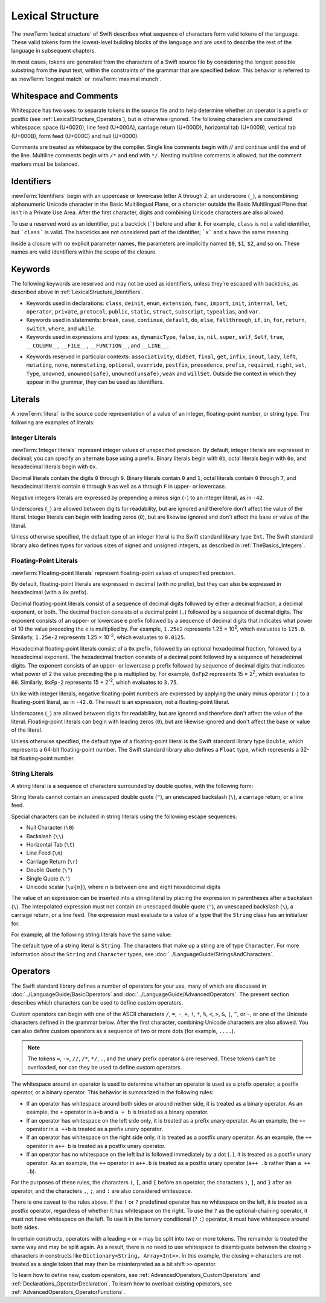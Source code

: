 Lexical Structure
=================

The :newTerm:`lexical structure` of Swift describes what sequence of characters
form valid tokens of the language.
These valid tokens form the lowest-level building blocks of the language
and are used to describe the rest of the language in subsequent chapters.

In most cases, tokens are generated from the characters of a Swift source file
by considering the longest possible substring from the input text,
within the constraints of the grammar that are specified below.
This behavior is referred to as :newTerm:`longest match`
or :newTerm:`maximal munch`.


.. _LexicalStructure_WhitespaceAndComments:

Whitespace and Comments
-----------------------

Whitespace has two uses: to separate tokens in the source file
and to help determine whether an operator is a prefix or postfix
(see :ref:`LexicalStructure_Operators`),
but is otherwise ignored.
The following characters are considered whitespace:
space (U+0020),
line feed (U+000A),
carriage return (U+000D),
horizontal tab (U+0009),
vertical tab (U+000B),
form feed (U+000C)
and null (U+0000).

.. Whitespace characters are listed roughly from
   most salient/common to least,
   not in order of Unicode codepoints.

Comments are treated as whitespace by the compiler.
Single line comments begin with `//`
and continue until the end of the line.
Multiline comments begin with ``/*`` and end with ``*/``.
Nesting multiline comments is allowed,
but the comment markers must be balanced.

.. langref-grammar

    whitespace ::= ' '
    whitespace ::= '\n'
    whitespace ::= '\r'
    whitespace ::= '\t'
    whitespace ::= '\0'

    comment    ::= //.*[\n\r]
    comment    ::= /* .... */

.. ** (Matches the * above, to fix RST syntax highlighting in VIM.)

.. No formal grammar.
   No other syntactic category refers to this one,
   and the prose is sufficient to define it completely.

.. _LexicalStructure_Identifiers:

Identifiers
-----------

:newTerm:`Identifiers` begin with
an uppercase or lowercase letter A through Z,
an underscore (``_``),
a noncombining alphanumeric Unicode character
in the Basic Multilingual Plane,
or a character outside the Basic Multilingual Plane
that isn't in a Private Use Area.
After the first character,
digits and combining Unicode characters are also allowed.

To use a reserved word as an identifier,
put a backtick (:literal:`\``) before and after it.
For example, ``class`` is not a valid identifier,
but :literal:`\`class\`` is valid.
The backticks are not considered part of the identifier;
:literal:`\`x\`` and ``x`` have the same meaning.

Inside a closure with no explicit parameter names,
the parameters are implicitly named ``$0``, ``$1``, ``$2``, and so on.
These names are valid identifiers within the scope of the closure.

.. langref-grammar

    identifier ::= id-start id-continue*
    id-start ::= [A-Za-z_]

    // BMP alphanum non-combining
    id-start ::= [\u00A8\u00AA\u00AD\u00AF\u00B2-\u00B5\u00B7-00BA]
    id-start ::= [\u00BC-\u00BE\u00C0-\u00D6\u00D8-\u00F6\u00F8-\u00FF]
    id-start ::= [\u0100-\u02FF\u0370-\u167F\u1681-\u180D\u180F-\u1DBF]
    id-start ::= [\u1E00-\u1FFF]
    id-start ::= [\u200B-\u200D\u202A-\u202E\u203F-\u2040\u2054\u2060-\u206F]
    id-start ::= [\u2070-\u20CF\u2100-\u218F\u2460-\u24FF\u2776-\u2793]
    id-start ::= [\u2C00-\u2DFF\u2E80-\u2FFF]
    id-start ::= [\u3004-\u3007\u3021-\u302F\u3031-\u303F\u3040-\uD7FF]
    id-start ::= [\uF900-\uFD3D\uFD40-\uFDCF\uFDF0-\uFE1F\uFE30-FE44]
    id-start ::= [\uFE47-\uFFFD]

    // non-BMP non-PUA
    id-start ::= [\u10000-\u1FFFD\u20000-\u2FFFD\u30000-\u3FFFD\u40000-\u4FFFD]
    id-start ::= [\u50000-\u5FFFD\u60000-\u6FFFD\u70000-\u7FFFD\u80000-\u8FFFD]
    id-start ::= [\u90000-\u9FFFD\uA0000-\uAFFFD\uB0000-\uBFFFD\uC0000-\uCFFFD]
    id-start ::= [\uD0000-\uDFFFD\uE0000-\uEFFFD]

    id-continue ::= [0-9]
    // combining
    id-continue ::= [\u0300-\u036F\u1DC0-\u1DFF\u20D0-\u20FF\uFE20-\uFE2F]
    id-continue ::= id-start

    dollarident ::= '$' id-continue+

.. syntax-grammar::

    Grammar of an identifier

    identifier --> identifier-head identifier-characters-OPT
    identifier --> ````` identifier-head identifier-characters-OPT `````
    identifier --> implicit-parameter-name
    identifier-list --> identifier | identifier ``,`` identifier-list

    identifier-head --> Upper- or lowercase letter A through Z
    identifier-head --> ``_``
    identifier-head --> U+00A8, U+00AA, U+00AD, U+00AF, U+00B2--U+00B5, or U+00B7--U+00BA
    identifier-head --> U+00BC--U+00BE, U+00C0--U+00D6, U+00D8--U+00F6, or U+00F8--U+00FF
    identifier-head --> U+0100--U+02FF, U+0370--U+167F, U+1681--U+180D, or U+180F--U+1DBF
    identifier-head --> U+1E00--U+1FFF
    identifier-head --> U+200B--U+200D, U+202A--U+202E, U+203F--U+2040, U+2054, or U+2060--U+206F
    identifier-head --> U+2070--U+20CF, U+2100--U+218F, U+2460--U+24FF, or U+2776--U+2793
    identifier-head --> U+2C00--U+2DFF or U+2E80--U+2FFF
    identifier-head --> U+3004--U+3007, U+3021--U+302F, U+3031--U+303F, or U+3040--U+D7FF
    identifier-head --> U+F900--U+FD3D, U+FD40--U+FDCF, U+FDF0--U+FE1F, or U+FE30--U+FE44
    identifier-head --> U+FE47--U+FFFD
    identifier-head --> U+10000--U+1FFFD, U+20000--U+2FFFD, U+30000--U+3FFFD, or U+40000--U+4FFFD
    identifier-head --> U+50000--U+5FFFD, U+60000--U+6FFFD, U+70000--U+7FFFD, or U+80000--U+8FFFD
    identifier-head --> U+90000--U+9FFFD, U+A0000--U+AFFFD, U+B0000--U+BFFFD, or U+C0000--U+CFFFD
    identifier-head --> U+D0000--U+DFFFD or U+E0000--U+EFFFD

    identifier-character --> Digit 0 through 9
    identifier-character --> U+0300--U+036F, U+1DC0--U+1DFF, U+20D0--U+20FF, or U+FE20--U+FE2F
    identifier-character --> identifier-head
    identifier-characters --> identifier-character identifier-characters-OPT

    implicit-parameter-name --> ``$`` decimal-digits


.. _LexicalStructure_Keywords:

Keywords
--------

The following keywords are reserved and may not be used as identifiers,
unless they're escaped with backticks,
as described above in :ref:`LexicalStructure_Identifiers`.

.. langref-grammar

    keyword ::= 'class'
    keyword ::= 'destructor'
    keyword ::= 'extension'
    keyword ::= 'import'
    keyword ::= 'init'
    keyword ::= 'def'
    keyword ::= 'metatype'
    keyword ::= 'enum'
    keyword ::= 'protocol'
    keyword ::= 'type'
    keyword ::= 'struct'
    keyword ::= 'subscript'
    keyword ::= 'typealias'
    keyword ::= 'var'
    keyword ::= 'where'
    keyword ::= 'break'
    keyword ::= 'case'
    keyword ::= 'continue'
    keyword ::= 'default'
    keyword ::= 'do'
    keyword ::= 'else'
    keyword ::= 'if'
    keyword ::= 'in'
    keyword ::= 'for'
    keyword ::= 'return'
    keyword ::= 'switch'
    keyword ::= 'then'
    keyword ::= 'while'
    keyword ::= 'as'
    keyword ::= 'is'
    keyword ::= 'new'
    keyword ::= 'super'
    keyword ::= 'self'
    keyword ::= 'Self'
    keyword ::= '__COLUMN__'
    keyword ::= '__FILE__'
    keyword ::= '__LINE__'

.. NOTE: The LangRef is out of date for keywords. The list of current keywords
    is defined in the file: swift/inclue/swift/Parse/Tokens.def

* Keywords used in declarations:
  ``class``,
  ``deinit``,
  ``enum``,
  ``extension``,
  ``func``,
  ``import``,
  ``init``,
  ``internal``,
  ``let``,
  ``operator``,
  ``private``,
  ``protocol``,
  ``public``,
  ``static``,
  ``struct``,
  ``subscript``,
  ``typealias``,
  and ``var``.

* Keywords used in statements:
  ``break``,
  ``case``,
  ``continue``,
  ``default``,
  ``do``,
  ``else``,
  ``fallthrough``,
  ``if``,
  ``in``,
  ``for``,
  ``return``,
  ``switch``,
  ``where``,
  and ``while``.

* Keywords used in expressions and types:
  ``as``,
  ``dynamicType``,
  ``false``,
  ``is``,
  ``nil``,
  ``super``,
  ``self``,
  ``Self``,
  ``true``,
  ``__COLUMN__``,
  ``__FILE__``,
  ``__FUNCTION__``,
  and ``__LINE__``.

.. langref-grammar

    get
    infix
    operator
    postfix
    prefix
    set
    type

* Keywords reserved in particular contexts:
  ``associativity``,
  ``didSet``,
  ``final``,
  ``get``,
  ``infix``,
  ``inout``,
  ``lazy``,
  ``left``,
  ``mutating``,
  ``none``,
  ``nonmutating``,
  ``optional``,
  ``override``,
  ``postfix``,
  ``precedence``,
  ``prefix``,
  ``required``,
  ``right``,
  ``set``,
  ``Type``,
  ``unowned``,
  ``unowned(safe)``,
  ``unowned(unsafe)``,
  ``weak``
  and ``willSet``.
  Outside the context in which they appear in the grammar,
  they can be used as identifiers.


.. _LexicalStructure_Literals:

Literals
--------

A :newTerm:`literal` is the source code representation of a value of an
integer, floating-point number, or string type.
The following are examples of literals:

.. testcode::

    -> 42               // Integer literal
    -> 3.14159          // Floating-point literal
    -> "Hello, world!"  // String literal
    << // r0 : Int = 42
    << // r1 : Double = 3.14159
    << // r2 : String = "Hello, world!"

.. syntax-grammar::

    Grammar of a literal

    literal --> integer-literal | floating-point-literal | string-literal


.. _LexicalStructure_IntegerLiterals:


Integer Literals
~~~~~~~~~~~~~~~~

:newTerm:`Integer literals` represent integer values of unspecified precision.
By default, integer literals are expressed in decimal;
you can specify an alternate base using a prefix.
Binary literals begin with ``0b``,
octal literals begin with ``0o``,
and hexadecimal literals begin with ``0x``.

Decimal literals contain the digits ``0`` through ``9``.
Binary literals contain ``0`` and ``1``,
octal literals contain ``0`` through ``7``,
and hexadecimal literals contain ``0`` through ``9``
as well as ``A`` through ``F`` in upper- or lowercase.

Negative integers literals are expressed by prepending a minus sign (``-``)
to an integer literal, as in ``-42``.

Underscores (``_``) are allowed between digits for readability,
but are ignored and therefore don't affect the value of the literal.
Integer literals can begin with leading zeros (``0``),
but are likewise ignored and don't affect the base or value of the literal.

Unless otherwise specified,
the default type of an integer literal is the Swift standard library type ``Int``.
The Swift standard library also defines types for various sizes of
signed and unsigned integers,
as described in :ref:`TheBasics_Integers`.

.. TR: The prose assumes underscores only belong between digits.
   Is there a reason to allow them at the end of a literal?
   Java and Ruby both require underscores to be between digits.
   Also, are adjacent underscores meant to be allowed, like 5__000?
   (REPL supports them as of swift-1.21 but it seems odd.)

.. langref-grammar

    integer_literal ::= [0-9][0-9_]*
    integer_literal ::= 0x[0-9a-fA-F][0-9a-fA-F_]*
    integer_literal ::= 0o[0-7][0-7_]*
    integer_literal ::= 0b[01][01_]*

.. NOTE: Updated the langref-grammer to reflect [Contributor 7746]' comment in
    <rdar://problem/15181997> Teach the compiler about a concept of negative integer literals.
    This feels very strange from a grammatical point of view.
    Updated the syntax-grammar below as well.
    Update: This is a parser hack, not a lexer hack. Therefore,
    it's not part of the grammar for integer literal, contrary to [Contributor 2562]'s claim.
    (Doug confirmed this, 4/2/2014.)

.. syntax-grammar::

    Grammar of an integer literal

    integer-literal --> binary-literal
    integer-literal --> octal-literal
    integer-literal --> decimal-literal
    integer-literal --> hexadecimal-literal

    binary-literal --> ``0b`` binary-digit binary-literal-characters-OPT
    binary-digit --> Digit 0 or 1
    binary-literal-character --> binary-digit | ``_``
    binary-literal-characters --> binary-literal-character binary-literal-characters-OPT

    octal-literal --> ``0o`` octal-digit octal-literal-characters-OPT
    octal-digit --> Digit 0 through 7
    octal-literal-character --> octal-digit | ``_``
    octal-literal-characters --> octal-literal-character octal-literal-characters-OPT

    decimal-literal --> decimal-digit decimal-literal-characters-OPT
    decimal-digit --> Digit 0 through 9
    decimal-digits --> decimal-digit decimal-digits-OPT
    decimal-literal-character --> decimal-digit | ``_``
    decimal-literal-characters --> decimal-literal-character decimal-literal-characters-OPT

    hexadecimal-literal --> ``0x`` hexadecimal-digit hexadecimal-literal-characters-OPT
    hexadecimal-digit --> Digit 0 through 9, a through f, or A through F
    hexadecimal-literal-character --> hexadecimal-digit | ``_``
    hexadecimal-literal-characters --> hexadecimal-literal-character hexadecimal-literal-characters-OPT


.. _LexicalStructure_Floating-PointLiterals:

Floating-Point Literals
~~~~~~~~~~~~~~~~~~~~~~~

:newTerm:`Floating-point literals` represent floating-point values of unspecified precision.

By default, floating-point literals are expressed in decimal (with no prefix),
but they can also be expressed in hexadecimal (with a ``0x`` prefix).

.. TODO: Confirm that using a Unicode special x operator below
   rather thas just the letter x is correct.
   This is used in the Guide too.
   APSG entry on 'x' says to use it in screen resolutions
   such as 600 x 800, but doesn't comment on this specific usage.
   Developer Publications SG entry on 'x' says:
   Used in place of a multiplication sign or the word by to describe dimensions: a 50 x 50 pixel resolution.

Decimal floating-point literals consist of a sequence of decimal digits
followed by either a decimal fraction, a decimal exponent, or both.
The decimal fraction consists of a decimal point (``.``)
followed by a sequence of decimal digits.
The exponent consists of an upper- or lowercase ``e`` prefix
followed by a sequence of decimal digits that indicates
what power of 10 the value preceding the ``e`` is multiplied by.
For example, ``1.25e2`` represents 1.25 × 10\ :superscript:`2`,
which evaluates to ``125.0``.
Similarly, ``1.25e-2`` represents 1.25 × 10\ :superscript:`-2`,
which evaluates to ``0.0125``.

Hexadecimal floating-point literals consist of a ``0x`` prefix,
followed by an optional hexadecimal fraction,
followed by a hexadecimal exponent.
The hexadecimal fraction consists of a decimal point
followed by a sequence of hexadecimal digits.
The exponent consists of an upper- or lowercase ``p`` prefix
followed by sequence of decimal digits that indicates
what power of 2 the value preceding the ``p`` is multiplied by.
For example, ``0xFp2`` represents 15 × 2\ :superscript:`2`,
which evaluates to ``60``.
Similarly, ``0xFp-2`` represents 15 × 2\ :superscript:`-2`,
which evaluates to ``3.75``.

Unlike with integer literals, negative floating-point numbers are expressed
by applying the unary minus operator (``-``)
to a floating-point literal, as in ``-42.0``. The result is an expression,
not a floating-point literal.

Underscores (``_``) are allowed between digits for readability,
but are ignored and therefore don't affect the value of the literal.
Floating-point literals can begin with leading zeros (``0``),
but are likewise ignored and don't affect the base or value of the literal.

Unless otherwise specified,
the default type of a floating-point literal is the Swift standard library type ``Double``,
which represents a 64-bit floating-point number.
The Swift standard library also defines a ``Float`` type,
which represents a 32-bit floating-point number.

.. langref-grammar

    floating_literal ::= [0-9][0-9_]*\.[0-9][0-9_]*
    floating_literal ::= [0-9][0-9_]*\.[0-9][0-9_]*[eE][+-]?[0-9][0-9_]*
    floating_literal ::= [0-9][0-9_]*[eE][+-]?[0-9][0-9_]*
    floating_literal ::= 0x[0-9A-Fa-f][0-9A-Fa-f_]*
                           (\.[0-9A-Fa-f][0-9A-Fa-f_]*)?[pP][+-]?[0-9][0-9_]*

.. syntax-grammar::

    Grammar of a floating-point literal

    floating-point-literal --> decimal-literal decimal-fraction-OPT decimal-exponent-OPT
    floating-point-literal --> hexadecimal-literal hexadecimal-fraction-OPT hexadecimal-exponent

    decimal-fraction --> ``.`` decimal-literal
    decimal-exponent --> floating-point-e sign-OPT decimal-literal

    hexadecimal-fraction --> ``.`` hexadecimal-literal-characters-OPT
    hexadecimal-exponent --> floating-point-p sign-OPT decimal-literal

    floating-point-e --> ``e`` | ``E``
    floating-point-p --> ``p`` | ``P``
    sign --> ``+`` | ``-``


.. _LexicalStructure_StringLiterals:

String Literals
~~~~~~~~~~~~~~~

A string literal is a sequence of characters surrounded by double quotes,
with the following form:

.. syntax-outline::

    "<#characters#>"

String literals cannot contain
an unescaped double quote (``"``),
an unescaped backslash (``\``),
a carriage return, or a line feed.

Special characters
can be included in string literals
using the following escape sequences:

* Null Character (``\0``)
* Backslash (``\\``)
* Horizontal Tab (``\t``)
* Line Feed (``\n``)
* Carriage Return (``\r``)
* Double Quote (``\"``)
* Single Quote (``\'``)
* Unicode scalar (:literal:`\\u{`:emphasis:`n`:literal:`}`), where *n* is between one and eight hexadecimal digits

.. TR: Are \v and \f allowed for vertical tab and formfeed?
   We allow them as whitespace as of now --
   should that mean we want escape sequences for them too?

.. The behavior of \n and \r is not the same as C.
   We specify exactly what those escapes mean.
   The behavior on C is platform dependent --
   in text mode, \n maps to the platform's line separator
   which could be CR or LF or CRLF.

The value of an expression can be inserted into a string literal
by placing the expression in parentheses after a backslash (``\``).
The interpolated expression must not contain
an unescaped double quote (``"``),
an unescaped backslash (``\``),
a carriage return, or a line feed.
The expression must evaluate to a value of a type
that the ``String`` class has an initializer for.

For example, all the following string literals have the same value:

.. testcode::

   -> "1 2 3"
   << // r0 : String = "1 2 3"
   -> "1 2 \(3)"
   << // r1 : String = "1 2 3"
   -> "1 2 \(1 + 2)"
   << // r2 : String = "1 2 3"
   -> let x = 3; "1 2 \(x)"
   << // x : Int = 3
   << // r3 : String = "1 2 3"

The default type of a string literal is ``String``. The characters that make up a string
are of type ``Character``. For more information about the ``String`` and ``Character``
types, see :doc:`../LanguageGuide/StringsAndCharacters`.

.. NOTE: We will have this as a single Unicode char, as well as Char which will be a
   single Unicode grapheme cluster.  Watch for changes around this and the
   single/double quotes grammar coming after WWDC.  For now, it might be best
   to just not document the single quoted character literal, because we know
   that it's going to change.  If we can't make it work right, it's possible we
   would just delete single quoted strings.  Right now, iterating over a String
   returns a sequence of UnicodeScalar values.  In the fullness of time, it
   should return a sequence of Char values.

.. langref-grammar

    character_literal ::= '[^'\\\n\r]|character_escape'
    character_escape  ::= [\]0 [\][\] | [\]t | [\]n | [\]r | [\]" | [\]'
    character_escape  ::= [\]x hex hex
    character_escape  ::= [\]u hex hex hex hex
    character_escape  ::= [\]U hex hex hex hex hex hex hex hex

    string_literal   ::= ["]([^"\\\n\r]|character_escape|escape_expr)*["]
    escape_expr      ::= [\]escape_expr_body
    escape_expr_body ::= [(]escape_expr_body[)]
    escape_expr_body ::= [^\n\r"()]

.. syntax-grammar::

    Grammar of a string literal

    string-literal --> ``"`` quoted-text-OPT ``"``
    quoted-text --> quoted-text-item quoted-text-OPT
    quoted-text-item --> escaped-character
    quoted-text-item --> ``\(`` expression ``)``
    quoted-text-item --> Any Unicode extended grapheme cluster except ``"``, ``\``, U+000A, or U+000D

    escaped-character --> ``\0`` | ``\\`` | ``\t`` | ``\n`` | ``\r`` | ``\"`` | ``\'``
    escaped-character --> ``\u`` ``{`` unicode-scalar-digits ``}``
    unicode-scalar-digits --> Between one and eight hexadecimal digits

.. Quoted text resolves to a sequence of escaped characters by way of
   the quoted-texts rule which allows repetition; no need to allow
   repetition in the quoted-text/escaped-character rule too.

.. Now that single quotes are gone, we don't have a character literal.
	Because we may one bring them back, here's the old grammar for them:

	textual-literal --> character-literal | string-literal

    character-literal --> ``'`` quoted-character ``'``
    quoted-character --> escaped-character
    quoted-character --> Any Unicode extended grapheme cluster except ``'``, ``\``, U+000A, or U+000D


.. _LexicalStructure_Operators:

Operators
---------

The Swift standard library defines a number of operators for your use,
many of which are discussed in :doc:`../LanguageGuide/BasicOperators`
and :doc:`../LanguageGuide/AdvancedOperators`.
The present section describes which characters can be used to define custom operators.

Custom operators can begin with one of the ASCII characters
``/``, ``=``, ``-``, ``+``, ``!``, ``*``, ``%``, ``<``, ``>``,
``&``, ``|``, ``^``, or ``~``, or one of the Unicode characters
defined in the grammar below. After the first character,
combining Unicode characters are also allowed.
You can also define custom operators as a sequence of two or more dots (for example, ``....``).

.. note::

	The tokens ``=``, ``->``, ``//``, ``/*``, ``*/``, ``.``,
	and the unary prefix operator ``&`` are reserved.
	These tokens can't be overloaded, nor can they be used to define custom operators.

The whitespace around an operator is used to determine
whether an operator is used as a prefix operator, a postfix operator,
or a binary operator. This behavior is summarized in the following rules:

* If an operator has whitespace around both sides or around neither side,
  it is treated as a binary operator.
  As an example, the ``+`` operator in ``a+b`` and ``a + b`` is treated as a binary operator.
* If an operator has whitespace on the left side only,
  it is treated as a prefix unary operator.
  As an example, the ``++`` operator in ``a ++b`` is treated as a prefix unary operator.
* If an operator has whitespace on the right side only,
  it is treated as a postfix unary operator.
  As an example, the ``++`` operator in ``a++ b`` is treated as a postfix unary operator.
* If an operator has no whitespace on the left but is followed immediately by a dot (``.``),
  it is treated as a postfix unary operator.
  As an example, the  ``++`` operator in ``a++.b`` is treated as a postfix unary operator
  (``a++ .b`` rather than ``a ++ .b``).

For the purposes of these rules,
the characters ``(``, ``[``, and ``{`` before an operator,
the characters ``)``, ``]``, and ``}`` after an operator,
and the characters ``,``, ``;``, and ``:``
are also considered whitespace.

There is one caveat to the rules above.
If the ``!`` or ``?`` predefined operator has no whitespace on the left,
it is treated as a postfix operator,
regardless of whether it has whitespace on the right.
To use the ``?`` as the optional-chaining operator,
it must not have whitespace on the left.
To use it in the ternary conditional (``?`` ``:``) operator,
it must have whitespace around both sides.

In certain constructs, operators with a leading ``<`` or ``>``
may be split into two or more tokens. The remainder is treated the same way
and may be split again. As a result, there is no need to use whitespace
to disambiguate between the closing ``>`` characters in constructs like
``Dictionary<String, Array<Int>>``.
In this example, the closing ``>`` characters are not treated as a single token
that may then be misinterpreted as a bit shift ``>>`` operator.

.. NOTE: Once the parser sees a < it goes into a pre-scanning lookahead mode.  It
   matches < and > and looks at what token comes after the > -- if it's a . or
   a ( it treats the <...> as a generic parameter list, otherwise it treats
   them as less than and greater than.

   This fails to parse things like x<<2>>(1+2) but it's the same as C#.  So
   don't write that.

To learn how to define new, custom operators,
see :ref:`AdvancedOperators_CustomOperators` and :ref:`Declarations_OperatorDeclaration`.
To learn how to overload existing operators,
see :ref:`AdvancedOperators_OperatorFunctions`.

.. langref-grammar

    operator ::= [/=-+*%<>!&|^~]+
    operator ::= \.+

      Note: excludes '=', see [1]
            excludes '->', see [2]
            excludes unary '&', see [3]
            excludes '//', '/*', and '*/', see [4]

    operator-binary ::= operator
    operator-prefix ::= operator
    operator-postfix ::= operator

    left-binder  ::= [ \r\n\t\(\[\{,;:]
    right-binder ::= [ \r\n\t\)\]\},;:]

    any-identifier ::= identifier | operator

.. langref-grammar

    punctuation ::= '('
    punctuation ::= ')'
    punctuation ::= '{'
    punctuation ::= '}'
    punctuation ::= '['
    punctuation ::= ']'
    punctuation ::= '.'
    punctuation ::= ','
    punctuation ::= ';'
    punctuation ::= ':'
    punctuation ::= '='
    punctuation ::= '->'
    punctuation ::= '&' // unary prefix operator

.. NOTE: The ? is a reserved punctuation.  Optional-chaining (foo?.bar) is actually a
   monad -- the ? is actually a monadic bind operator.  It is like a burrito.
   The current list of reserved punctuation is in Tokens.def.

.. syntax-grammar::

	Grammar of operators

	operator --> operator-head operator-characters-OPT
	operator --> dot-operator-head dot-operator-characters-OPT

	operator-head --> ``/`` | ``=`` | ``-`` | ``+`` | ``!`` | ``*`` | ``%`` | ``<`` | ``>`` | ``&`` | ``|`` | ``^`` | ``~``
	operator-head --> U+00A1--U+00A7
	operator-head --> U+00A9 or U+00AB
	operator-head --> U+00AC or U+00AE
	operator-head --> U+00B0--U+00B1, U+00B6, U+00BB, U+00BF, U+00D7, or U+00F7
	operator-head --> U+2016--U+2017 or U+2020--U+2027
	operator-head --> U+2030--U+203E
	operator-head --> U+2041--U+2053
	operator-head --> U+2055--U+205E
	operator-head --> U+2190--U+23FF
	operator-head --> U+2500--U+2775
	operator-head --> U+2794--U+2BFF
	operator-head --> U+2E00--U+2E7F
	operator-head --> U+3001--U+3003
	operator-head --> U+3008--U+3030

	operator-character --> operator-head
	operator-character --> U+0300--U+036F
	operator-character --> U+1DC0--U+1DFF
	operator-character --> U+20D0--U+20FF
	operator-character --> U+FE00--U+FE0F
	operator-character --> U+FE20--U+FE2F
	operator-character --> U+E0100--U+E01EF
	operator-characters --> operator-character operator-characters-OPT

	dot-operator-head --> ``..``
	dot-operator-character --> ``.`` | operator-character
	dot-operator-characters --> dot-operator-character dot-operator-characters-OPT

	binary-operator --> operator
    prefix-operator --> operator
    postfix-operator --> operator

.. Old Grammar: Grammar of operators
    operator --> operator-character operator-OPT
    operator-character --> ``/`` | ``=`` | ``-`` | ``+`` | ``!`` | ``*`` | ``%`` | ``<`` | ``>`` | ``&`` | ``|`` | ``^`` | ``~`` | ``.``

    binary-operator --> operator
    prefix-operator --> operator
    postfix-operator --> operator


